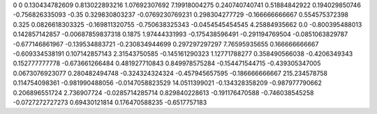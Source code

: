 0	0
0.130434782609	0.813022893216
1.07692307692	7.19918004275
0.240740740741	0.51884842922
0.194029850746	-0.756826335093
-0.35	0.329830803237
-0.0769230769231	0.298304277729
-0.166666666667	0.554575372398
0.325	0.0826618303325
-0.169811320755	-0.750638325343
-0.0454545454545	4.25884935662
0.0	-0.800395488013
0.142857142857	-0.00687859837318
0.1875	1.97444331993
-0.175438596491	-0.291194769504
-0.0851063829787	-0.677146861967
-0.139534883721	-0.230834944699
0.297297297297	7.76595935655
0.166666666667	-0.609334538191
0.107142857143	2.31543750585
-0.145161290323	1.12771788277
0.358490566038	-0.4206349343
0.152777777778	-0.673661266484
0.481927710843	0.849978575284
-0.154471544715	-0.439305347005
0.0673076923077	0.280482494748
-0.324324324324	-0.457945657595
-0.186666666667	215.234578758
0.114754098361	-0.981990488056
-0.0147058823529	14.0511399021
-0.134328358209	-0.987977790662
0.206896551724	2.736907724
-0.0285714285714	0.829840228613
-0.191176470588	-0.746038545258
-0.0727272727273	0.69430121814
0.176470588235	-0.6517757183
